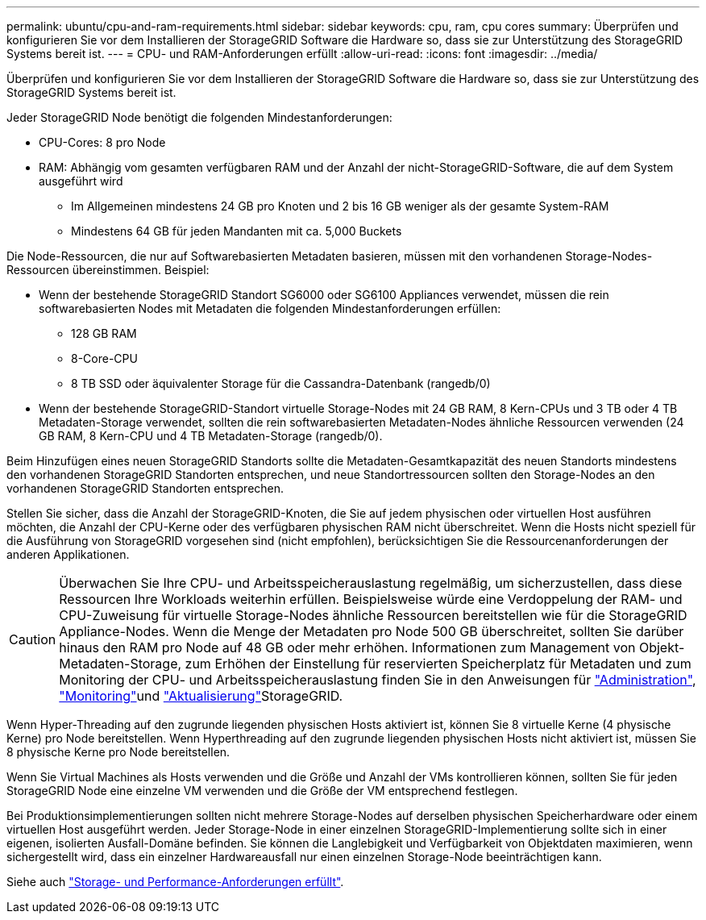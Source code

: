 ---
permalink: ubuntu/cpu-and-ram-requirements.html 
sidebar: sidebar 
keywords: cpu, ram, cpu cores 
summary: Überprüfen und konfigurieren Sie vor dem Installieren der StorageGRID Software die Hardware so, dass sie zur Unterstützung des StorageGRID Systems bereit ist. 
---
= CPU- und RAM-Anforderungen erfüllt
:allow-uri-read: 
:icons: font
:imagesdir: ../media/


[role="lead"]
Überprüfen und konfigurieren Sie vor dem Installieren der StorageGRID Software die Hardware so, dass sie zur Unterstützung des StorageGRID Systems bereit ist.

Jeder StorageGRID Node benötigt die folgenden Mindestanforderungen:

* CPU-Cores: 8 pro Node
* RAM: Abhängig vom gesamten verfügbaren RAM und der Anzahl der nicht-StorageGRID-Software, die auf dem System ausgeführt wird
+
** Im Allgemeinen mindestens 24 GB pro Knoten und 2 bis 16 GB weniger als der gesamte System-RAM
** Mindestens 64 GB für jeden Mandanten mit ca. 5,000 Buckets




Die Node-Ressourcen, die nur auf Softwarebasierten Metadaten basieren, müssen mit den vorhandenen Storage-Nodes-Ressourcen übereinstimmen. Beispiel:

* Wenn der bestehende StorageGRID Standort SG6000 oder SG6100 Appliances verwendet, müssen die rein softwarebasierten Nodes mit Metadaten die folgenden Mindestanforderungen erfüllen:
+
** 128 GB RAM
** 8-Core-CPU
** 8 TB SSD oder äquivalenter Storage für die Cassandra-Datenbank (rangedb/0)


* Wenn der bestehende StorageGRID-Standort virtuelle Storage-Nodes mit 24 GB RAM, 8 Kern-CPUs und 3 TB oder 4 TB Metadaten-Storage verwendet, sollten die rein softwarebasierten Metadaten-Nodes ähnliche Ressourcen verwenden (24 GB RAM, 8 Kern-CPU und 4 TB Metadaten-Storage (rangedb/0).


Beim Hinzufügen eines neuen StorageGRID Standorts sollte die Metadaten-Gesamtkapazität des neuen Standorts mindestens den vorhandenen StorageGRID Standorten entsprechen, und neue Standortressourcen sollten den Storage-Nodes an den vorhandenen StorageGRID Standorten entsprechen.

Stellen Sie sicher, dass die Anzahl der StorageGRID-Knoten, die Sie auf jedem physischen oder virtuellen Host ausführen möchten, die Anzahl der CPU-Kerne oder des verfügbaren physischen RAM nicht überschreitet. Wenn die Hosts nicht speziell für die Ausführung von StorageGRID vorgesehen sind (nicht empfohlen), berücksichtigen Sie die Ressourcenanforderungen der anderen Applikationen.


CAUTION: Überwachen Sie Ihre CPU- und Arbeitsspeicherauslastung regelmäßig, um sicherzustellen, dass diese Ressourcen Ihre Workloads weiterhin erfüllen. Beispielsweise würde eine Verdoppelung der RAM- und CPU-Zuweisung für virtuelle Storage-Nodes ähnliche Ressourcen bereitstellen wie für die StorageGRID Appliance-Nodes. Wenn die Menge der Metadaten pro Node 500 GB überschreitet, sollten Sie darüber hinaus den RAM pro Node auf 48 GB oder mehr erhöhen. Informationen zum Management von Objekt-Metadaten-Storage, zum Erhöhen der Einstellung für reservierten Speicherplatz für Metadaten und zum Monitoring der CPU- und Arbeitsspeicherauslastung finden Sie in den Anweisungen für link:../admin/index.html["Administration"], link:../monitor/index.html["Monitoring"]und link:../upgrade/index.html["Aktualisierung"]StorageGRID.

Wenn Hyper-Threading auf den zugrunde liegenden physischen Hosts aktiviert ist, können Sie 8 virtuelle Kerne (4 physische Kerne) pro Node bereitstellen. Wenn Hyperthreading auf den zugrunde liegenden physischen Hosts nicht aktiviert ist, müssen Sie 8 physische Kerne pro Node bereitstellen.

Wenn Sie Virtual Machines als Hosts verwenden und die Größe und Anzahl der VMs kontrollieren können, sollten Sie für jeden StorageGRID Node eine einzelne VM verwenden und die Größe der VM entsprechend festlegen.

Bei Produktionsimplementierungen sollten nicht mehrere Storage-Nodes auf derselben physischen Speicherhardware oder einem virtuellen Host ausgeführt werden. Jeder Storage-Node in einer einzelnen StorageGRID-Implementierung sollte sich in einer eigenen, isolierten Ausfall-Domäne befinden. Sie können die Langlebigkeit und Verfügbarkeit von Objektdaten maximieren, wenn sichergestellt wird, dass ein einzelner Hardwareausfall nur einen einzelnen Storage-Node beeinträchtigen kann.

Siehe auch link:storage-and-performance-requirements.html["Storage- und Performance-Anforderungen erfüllt"].
